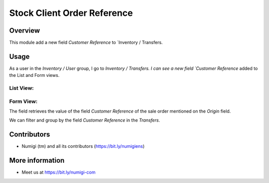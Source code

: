 Stock Client Order Reference
============================

Overview
-------

This module add a new field `Customer Reference` to `Inventory / Transfers.

Usage
-----

As a user in the `Inventory / User` group, I go to `Inventory / Transfers.
I can see a new field `Customer Reference` added to the List and Form views.

List View:
~~~~~~~~~~

.. image:: static/description/transfer_list_view.png

Form View:
~~~~~~~~~~

.. image:: static/description/transfer_form_view.png

The field retrieves the value of the field `Customer Reference` of the sale order mentioned on the `Origin` field.

.. image:: static/description/origin_customer_reference.png

We can filter and group by the field `Customer Reference` in the `Transfers`.

.. image:: static/description/filter_group_by_customer_ref.png

Contributors
------------
* Numigi (tm) and all its contributors (https://bit.ly/numigiens)

More information
----------------
* Meet us at https://bit.ly/numigi-com
